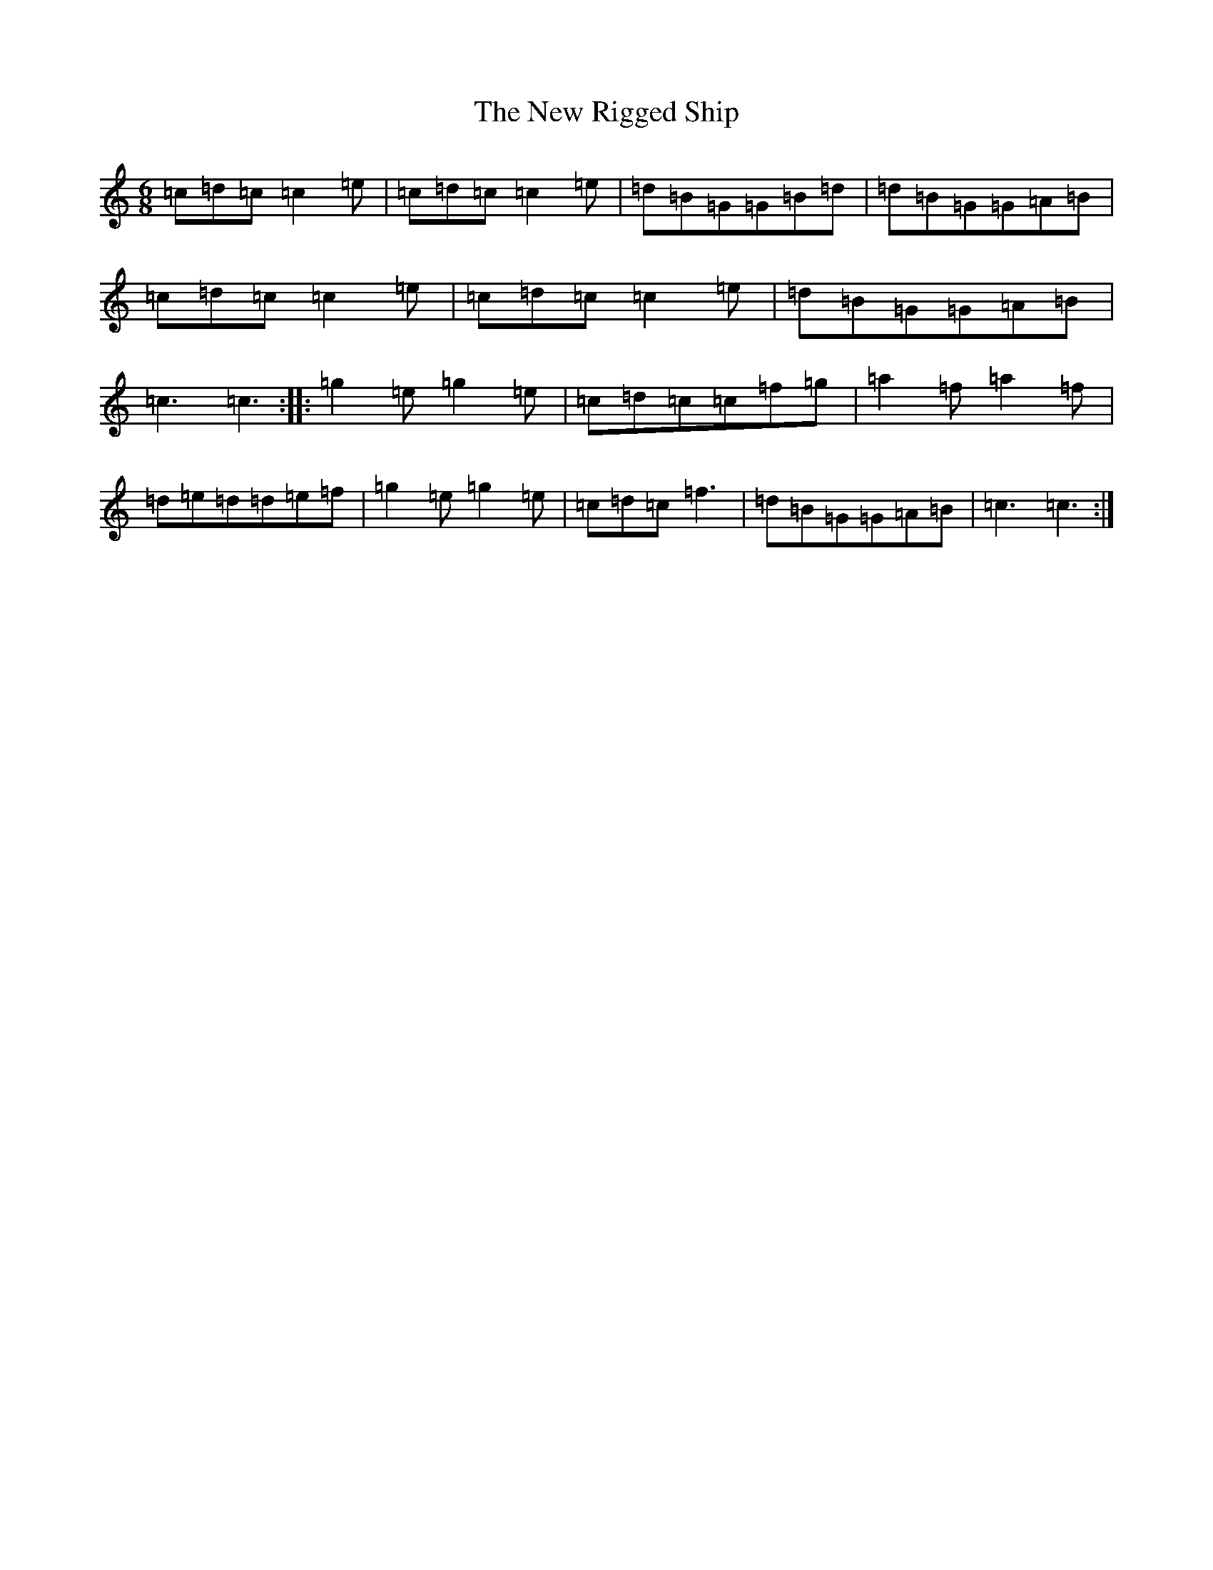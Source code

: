 X: 15433
T: New Rigged Ship, The
S: https://thesession.org/tunes/1207#setting1207
R: jig
M:6/8
L:1/8
K: C Major
=c=d=c=c2=e|=c=d=c=c2=e|=d=B=G=G=B=d|=d=B=G=G=A=B|=c=d=c=c2=e|=c=d=c=c2=e|=d=B=G=G=A=B|=c3=c3:||:=g2=e=g2=e|=c=d=c=c=f=g|=a2=f=a2=f|=d=e=d=d=e=f|=g2=e=g2=e|=c=d=c=f3|=d=B=G=G=A=B|=c3=c3:|